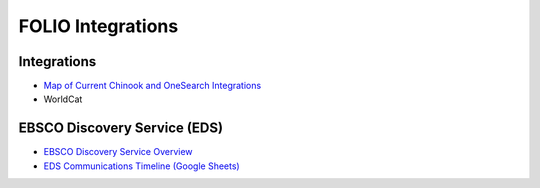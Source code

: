 FOLIO Integrations
===================

--------------
Integrations
--------------

* `Map of Current Chinook and OneSearch Integrations <https://docs.google.com/presentation/d/1AZE2Nds6KGuG6Fbc5xnDkv-rL9idfxYu40LgEeeo8Vk/edit#slide=id.gf9ce064afd_0_0>`_
* WorldCat

------------------------------
EBSCO Discovery Service (EDS)
------------------------------

* `EBSCO Discovery Service Overview <https://github.com/culibraries/folio/wiki/EDS-Overview>`_
* `EDS Communications Timeline (Google Sheets) <https://docs.google.com/spreadsheets/d/18ueIBp0fUTHCXSqLeSHUCu0gM6eDR1y6k4C0GDgP2Vw/edit#gid=799650960>`_
